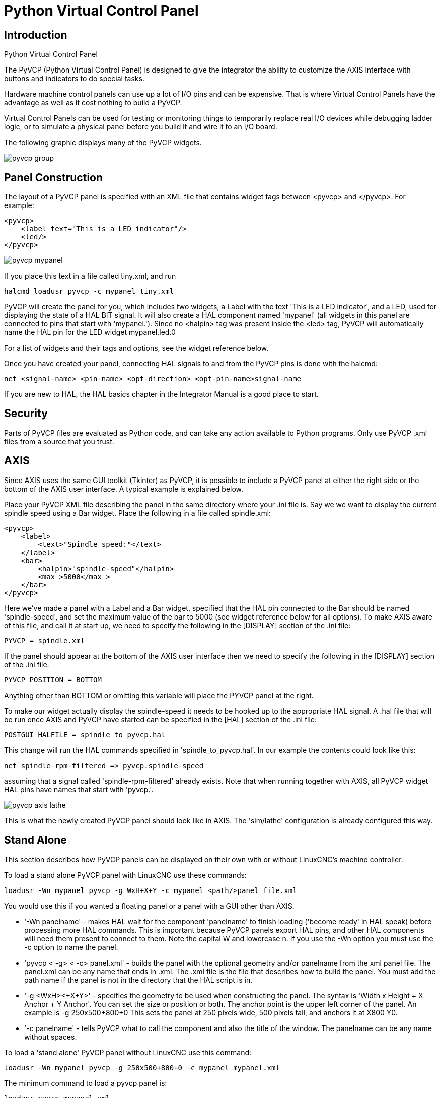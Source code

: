 :lang: en

[[cha:pyvcp]]
= Python Virtual Control Panel

== Introduction

.Python Virtual Control Panel
The PyVCP (Python Virtual Control Panel) is designed to give the
integrator the ability to customize the AXIS interface with buttons and
indicators to do special tasks.

Hardware machine control panels can use up a lot of I/O pins and can
be expensive. That is where Virtual Control Panels have the advantage
as well as it cost nothing to build a PyVCP.

Virtual Control Panels can be used for testing or monitoring things to
temporarily replace real I/O devices while debugging ladder logic, or
to simulate a physical panel before you build it and wire it to an I/O
board.

The following graphic displays many of the PyVCP widgets.

image::images/pyvcp_group.png[]

== Panel Construction

The layout of a PyVCP panel is specified with an XML file that
contains widget tags between <pyvcp> and </pyvcp>. For example:

[source,xml]
-------------------------------------------------
<pyvcp>
    <label text="This is a LED indicator"/>
    <led/>
</pyvcp>
-------------------------------------------------

image::images/pyvcp_mypanel.png[]

If you place this text in a file called tiny.xml, and run

----------------------------------------------
halcmd loadusr pyvcp -c mypanel tiny.xml
----------------------------------------------

PyVCP will create the panel for you, which includes two widgets, a
Label with the text 'This is a LED indicator', and a LED, used for
displaying the state of a HAL BIT signal. It will also create a HAL
component named 'mypanel' (all widgets in this panel are connected to
pins that start with 'mypanel.'). Since no <halpin> tag was present
inside the <led> tag, PyVCP will automatically name the HAL pin for the
LED widget mypanel.led.0

For a list of widgets and their tags and options, see the widget
reference below.

Once you have created your panel, connecting HAL signals to and from
the PyVCP pins is done with the halcmd:

-----------------------------------------------------------------------
net <signal-name> <pin-name> <opt-direction> <opt-pin-name>signal-name
-----------------------------------------------------------------------

If you are new to HAL, the HAL basics chapter in the Integrator
Manual is a good place to start.

== Security

Parts of PyVCP files are evaluated as Python code, and can take any
action available to Python programs. Only use PyVCP .xml files from a
source that you trust.

[[sec:pyvcp-with-axis]]
== AXIS

Since AXIS uses the same GUI toolkit (Tkinter) as PyVCP, it is
possible to include a PyVCP panel at either the right side or the bottom
of the AXIS user interface. A typical example is explained below.

Place your PyVCP XML file describing the panel in the same directory
where your .ini file is. Say we we want to display the current spindle
speed using a Bar widget. Place the following in a file called
spindle.xml:

[source,xml]
-------------------------------------------------
<pyvcp>
    <label>
        <text>"Spindle speed:"</text>
    </label>
    <bar>
        <halpin>"spindle-speed"</halpin>
        <max_>5000</max_>
    </bar>
</pyvcp>
-------------------------------------------------

Here we've made a panel with a Label and a Bar widget, specified that
the HAL pin connected to the Bar should be named 'spindle-speed', and
set the maximum value of the bar to 5000 (see widget reference below
for all options). To make AXIS aware of this file, and call it at start
up, we need to specify the following in the [DISPLAY] section of the .ini file:

-----------------------------
PYVCP = spindle.xml
-----------------------------

If the panel should appear at the bottom of the AXIS user interface
then we need to specify the following in the [DISPLAY] section of the .ini file:

-----------------------------
PYVCP_POSITION = BOTTOM
-----------------------------

Anything other than BOTTOM or omitting this variable will place the
PYVCP panel at the right.

To make our widget actually display the spindle-speed it needs to be
hooked up to the appropriate HAL signal. A .hal file that will be run
once AXIS and PyVCP have started can be specified in the [HAL] section
of the .ini file:

---------------------------------------
POSTGUI_HALFILE = spindle_to_pyvcp.hal
---------------------------------------

This change will run the HAL commands specified in
'spindle_to_pyvcp.hal'. In our example the contents could look like
this:

-------------------------------------------------
net spindle-rpm-filtered => pyvcp.spindle-speed
-------------------------------------------------

assuming that a signal called 'spindle-rpm-filtered' already exists.
Note that when running together with AXIS, all PyVCP widget HAL pins
have names that start with 'pyvcp.'.

image::images/pyvcp_axis_lathe.png[]

This is what the newly created PyVCP panel should look like in AXIS.
The 'sim/lathe' configuration is already configured this way.

== Stand Alone

This section describes how PyVCP panels can be displayed on their own
with or without LinuxCNC's machine controller.

To load a stand alone PyVCP panel with LinuxCNC use these commands:

-----------------------------------------------------------------------
loadusr -Wn mypanel pyvcp -g WxH+X+Y -c mypanel <path/>panel_file.xml
-----------------------------------------------------------------------

You would use this if you wanted a floating panel or a panel with a
GUI other than AXIS.

* '-Wn panelname' -
  makes HAL wait for the component 'panelname' to finish loading
  ('become ready' in HAL speak) before processing more HAL commands. This
  is important because PyVCP panels export HAL pins, and other HAL
  components will need them present to connect to them. Note the capital
  W and lowercase n. If you use the -Wn option you must use the -c option
  to name the panel.
* 'pyvcp < -g> < -c> panel.xml' -
  builds the panel with the optional geometry and/or panelname from the
  xml panel file. The panel.xml can be any name that ends in .xml. The
  .xml file is the file that describes how to build the panel. You must
  add the path name if the panel is not in the directory that the HAL
  script is in.
* '-g <WxH><+X+Y>' -
  specifies the geometry to be used when constructing the panel. The
  syntax is 'Width x Height + X Anchor + Y Anchor'. You can set the size
  or position or both. The anchor point is the upper left corner of the
  panel. An example is -g 250x500+800+0 This sets the panel at 250 pixels
  wide, 500 pixels tall, and anchors it at X800 Y0.
* '-c panelname' -
  tells PyVCP what to call the component and also the title of the
  window. The panelname can be any name without spaces.

To load a 'stand alone' PyVCP panel without LinuxCNC use this command:

-----------------------------------------------------------------------
loadusr -Wn mypanel pyvcp -g 250x500+800+0 -c mypanel mypanel.xml
-----------------------------------------------------------------------

The minimum command to load a pyvcp panel is:

-----------------------------
loadusr pyvcp mypanel.xml
-----------------------------

You would use this if you want a panel without LinuxCNC's machine
controller such as for testing or a standalone DRO.

The loadusr command is used when you also load a component that will
stop HAL from closing until it's done. If you loaded a panel and then
loaded Classic Ladder using 'loadusr -w classicladder',
CL would hold HAL open (and the panel)  until you closed CL.
The '-Wn' above means wait for the component '-Wn "name"' to become ready.
('name' can be any name. Note the capital W and lowercase n.)
The -c tells PyVCP to build a panel with the
name 'panelname' using the info in 'panel_file_name.xml'.
The name 'panel_file_name.xml' can be any name but must end in .xml - it is the
file that describes how to build the panel. You must add the path name
if the panel is not in the directory that the HAL script is in.

An optional command to use if you want the panel to stop HAL from
continuing commands / shutting down. After loading any other components
you want the last HAL command to be:

-----------------------------
waituser panelname
-----------------------------

This tells HAL to wait for component 'panelname' to close before
continuing HAL commands. This is usually set as the last command so that
HAL shuts down when the panel is closed.

[[sec:Documentation-des-widgets]]
== Widgets

HAL signals come in two variants, bits and numbers. Bits are off/on
signals. Numbers can be 'float', 's32' or 'u32'. For more information on HAL
data types see the <<sec:hal-data,HAL Data>> section. The PyVCP widget
can either display the value of the signal with an indicator widget, or
modify the signal value with a control widget. Thus there are four
classes of PyVCP widgets that you can connect to a HAL signal. A fifth
class of helper widgets allow you to organize and label your panel.

 . Widgets for indicating 'bit' signals: led, rectled
 . Widgets for controlling 'bit' signals: button, checkbutton, radiobutton
 . Widgets for indicating 'number' signals: number, s32, u32, bar, meter
 . Widgets for controlling 'number' signals: spinbox, scale, jogwheel
 . Helper widgets: hbox, vbox, table, label, labelframe

=== Syntax

Each widget is described briefly, followed by the markup used, and a
screen shot. All tags inside the main widget tag are optional.

=== General Notes

At the present time, both a tag-based and an attribute-based syntax
are supported. For instance, the following XML fragments are treated
identically:

[source,xml]
---------------------------------------
<led halpin="my-led"/>
---------------------------------------

and

[source,xml]
---------------------------------------
<led><halpin>"my-led"</halpin></led>
---------------------------------------

When the attribute-based syntax is used, the following rules are used
to turn the attributes value into a Python value:

 . If the first character of the attribute is one of the following, it is
   evaluated as a Python expression: '{(["''
 . If the string is accepted by int(), the value is treated as an integer
 . If the string is accepted by float(), the value is treated as
   floating-point
 . Otherwise, the string is accepted as a string.

When the tag-based syntax is used, the text within the tag is always
evaluated as a Python expression.

The examples below show a mix of formats.

.Comments
To add a comment use the xml syntax for a comment.

[source,xml]
-----------------------------
<!-- My Comment -->
-----------------------------

.Editing the XML file
Edit the XML file with a text editor. In most cases you can right
click on the file and select 'open with text editor' or similar.

[[pyvcp-colors]]
.Colors
Colors can be specified using the X11 rgb colors by name 'gray75' or
hex '#0000ff'. A complete list is located here
http://sedition.com/perl/rgb.html[http://sedition.com/perl/rgb.html].

Common Colors (colors with numbers indicate shades of that color)

 - white
 - black
 - blue and blue1 - 4
 - cyan and cyan1 - 4
 - green and green1 - 4
 - yellow and yellow1 - 4
 - red and red1 - 4
 - purple and purple1 - 4
 - gray and gray0 - 100

.HAL Pins
HAL pins provide a means to 'connect' the widget to something. Once
you create a HAL pin for your widget you can 'connect' it to another
HAL pin with a 'net' command in a .hal file. For more information on
the 'net' command see the <<sec:hal-commands,HAL Commands>> section.

=== Label

A label is a way to add text to your panel.

* '<label></label>' - creates a label
* '<text>"text"</text>' - the text to put in your label, a blank label can be
  used as a spacer to align other objects.
* '<font>("Helvetica",20)</font>' - specify the font and size of the text
* '<relief>FLAT</relief>' - specify the border around the label ('FLAT',
  'RAISED', 'SUNKEN') default is 'FLAT'
* '<bd>n</bd>' - where 'n' is the border width when 'RAISED' or 'SUNKEN' borders
  are used.
* '<padx>n</padx>' - where 'n' is the amount of extra horizontal extra space.
* '<pady>n</pady>' - where 'n' is the amount of extra vertical extra space.

The label has an optional disable pin that is created when you add
'<disable_pin>True</disable_pin>'.

[source,xml]
-------------------------------------------------
<label>
    <text>"This is a Label:"</text>
    <font>("Helvetica",20)</font>
</label>
-------------------------------------------------

The above code produced this example.

image::images/pyvcp_label.png[]

=== Multi_Label

An extension of the text label.

Selectable text label, can display up to 6 label legends when associated bit pin
is activated.

Attach each legend pin to a signal and get a descriptive label when the signal
is TRUE.

If more than one legend pin is TRUE, the highest numbered 'TRUE' legend will be
displayed.

If a disable pin is created with '<disable_pin>True</disable_pin>' and that pin
is set to true the label changes to a grayed out state.

[source,xml]
----
<multilabel>
    <legends>["Label1", "Label2", "Label3", "Label4", "Label5", "Label6"]</legends>
    <font>("Helvetica",20)</font>
    <disable_pin>True</disable_pin>
</multilabel>
----

The above example would create the following pins.

----
pyvcp.multilabel.0.disable
pyvcp.multilabel.0.legend0
pyvcp.multilabel.0.legend1
pyvcp.multilabel.0.legend2
pyvcp.multilabel.0.legend3
pyvcp.multilabel.0.legend4
pyvcp.multilabel.0.legend5
----

If you have more than one multilabel the pins created would increment the number
like this 'pyvcp.multilabel.1.legend1'.

=== LEDs

A LED is used to indicate the status of a 'bit' halpin. The LED color
will be on_color when the halpin is true, and off_color otherwise.

* '<led></led>' - makes a round LED
* '<rectled></rectled>' - makes a rectangle LED
* '<halpin>name</halpin>' - 'name' of the pin, default is 'led.n', where
  n is an integer that is incremented for each LED.
* '<size>n</size>' - 'n' is the size of the led in pixels, default is 20
* '<on_color>color</on_color>' - sets the color of the LED when the pin is true.
  default is 'green'. See <<pyvcp-colors,colors>> for more info.
* '<off_color>color</off_color>' - sets the color of the LED when the pin is
  false. default is 'red'
* '<height>n</height>' - sets the height of the LED in pixels
* '<width>n</width>' - sets the width of the LED in pixels
* '<disable_pin>false</disable_pin>' - when true adds a disable pin to the led.
* '<disabled_color>color</disabled_color>' - sets the color of the LED when the
  pin is disabled.

.Round LED

[source,xml]
---------------------------------------
<led>
    <halpin>"my-led"</halpin>
    <size>50</size>
    <on_color>"green"</on_color>
    <off_color>"red"</off_color>
</led>
---------------------------------------

The above code produced this example.

image::images/pyvcp_led.png[]

.Rectangle LED
This is a variant of the 'led' widget.

[source,xml]
-------------------------------------------------
<vbox>
    <relief>RIDGE</relief>
    <bd>6</bd>
    <rectled>
        <halpin>"my-led"</halpin>
        <height>"50"</height>
        <width>"100"</width>
        <on_color>"green"</on_color>
        <off_color>"red"</off_color>
    </rectled>
</vbox>
-------------------------------------------------

The above code produced this example.
Also showing a vertical box with relief.

image::images/pyvcp_rectled.png[]

=== Buttons

A button is used to control a BIT pin. The pin will be set True when
the button is pressed and held down, and will be set False when the
button is released. Buttons can use the following optional options.

* '<padx>n</padx>' - where 'n' is the amount of extra horizontal extra space.
* '<pady>n</pady>' - where 'n' is the amount of extra vertical extra space.
* '<activebackground>"color"</activebackground>' - the cursor over color.
* '<fg> "color"</fg>' - the foreground color.
* '<bg>"color"</bg>' - the background color.
* '<disable_pin>True</disable_pin>' - disable pin.

.Text Button
A text button controls a 'bit' halpin. The halpin is false until the
button is pressed then it is true. The button is a momentary button.

The text button has an optional disable pin that is created when you
add <disable_pin>True</disable_pin>.

[source,xml]
---------------------------------------
<button>
    <halpin>"ok-button"</halpin>
    <text>"OK"</text>
</button>
<button>
    <halpin>"abort-button"</halpin>
    <text>"Abort"</text>
</button
---------------------------------------

The above code produced this example.

image::images/pyvcp_button.png[]

.Checkbutton
A checkbutton controls a bit halpin. The halpin will be set True when the
button is checked, and false when the button is unchecked. The checkbutton is a
toggle type button. The Checkbuttons may be set initially as TRUE or FALSE the
initval field A pin called changepin is also created automatically, which can
toggle the Checkbutton via HAL, if the value linked is changed, to update the
display remotely.

[source,xml]
---------------------------------------
<checkbutton>
    <halpin>"coolant-chkbtn"</halpin>
    <text>"Coolant"</text>
    <initval>1</initval>
</checkbutton>
<checkbutton>
    <halpin>"chip-chkbtn"</halpin>
    <text>"Chips    "</text>
    <initval>0</initval>
</checkbutton>
---------------------------------------

The above code produced this example.
The coolant checkbutton is checked.
Notice the extra spaces in the Chips text
to keep the checkbuttons aligned.

image::images/pyvcp_checkbutton.png[]

.Radiobutton
A radiobutton will set one of the halpins true. The other pins are set false.
The initval field may be set to choose the default selection when the panel
displays. Only one radio button may be set to TRUE (1) or only the highest
number pin set TRUE will have that value.

[source,xml]
-------------------------------------------------
<radiobutton>
    <choices>["one","two","three"]</choices>
    <halpin>"my-radio"</halpin>
    <initval>0</initval>
</radiobutton>
-------------------------------------------------

The above code produced this example.

image::images/pyvcp_radiobutton.png[]

Note that the HAL pins in the example above will be named
my-radio.one, my-radio.two, and my-radio.three. In the image above,
'one' is the selected value.
Use this tag '<orient>HORIZONTAL</orient>' to display horizontally.

=== Number Displays

Number displays can use the following formatting options

* <font>("Font Name",n)</font> where 'n' is the font size
* <width>n</width> where 'n' is the overall width of the space used
* <justify>pos</justify> where 'pos' is LEFT, CENTER, or RIGHT (doesn't work)
* <padx>n</padx> where 'n' is the amount of extra horizontal extra space
* <pady>n</pady> where 'n' is the amount of extra vertical extra space

.Number
The number widget displays the value of a float signal.

[source,xml]
---------------------------------------
<number>
    <halpin>"my-number"</halpin>
    <font>("Helvetica",24)</font>
    <format>"+4.4f"</format>
</number>
---------------------------------------

The above code produced this example.

image::images/pyvcp_number.png[]

* '<font>' - is a Tkinter font type and size specification. One font that
  will show up to at least size 200 is 'courier 10 pitch', so for a
  really big Number widget you could specify:

[source,xml]
-------------------------------------------------
<font>("courier 10 pitch",100)</font>
-------------------------------------------------

* '<format>' - is a 'C-style' format specified that determines how
  the number is displayed.

.s32 Number
The s32 number widget displays the value of a s32 number. The syntax
is the same as 'number' except the name which is <s32>. Make sure the
width is wide enough to cover the largest number you expect to use.

[source,xml]
-------------------------------------------------
<s32>
    <halpin>"my-number"</halpin>
    <font>("Helvetica",24)</font>
    <format>"6d"</format>
    <width>6</width>
</s32>
-------------------------------------------------

The above code produced this example.

image::images/pyvcp_s32.png[]

.u32 Number
The u32 number widget displays the value of a u32 number. The syntax
is the same as 'number' except the name which is <u32>.

.Bar
A bar widget displays the value of a FLOAT signal both graphically
using a bar display and numerically.
The color of the bar can be set as one color throughout its range (default
using fillcolor) or set to change color dependent upon the value of the halpin
(range1, range2 range3 must all be set, if you only want 2 ranges, set 2 of
them to the same color).

* <halpin>"my-bar"</halpin> text, sets the pin name, pyvcp.my-bar
* <min_>0</min_> number, sets the minimum scale
* <max_>140</max_> number, sets the maximum scale
* <format>"3.1f"</format> text, sets the number format using python number
  formatting
* <bgcolor>"grey"</bgcolor> text, sets the background color
* <fillcolor>"red"</fillcolor> text, sets the fill color
* <range1>0,100,"green"</range1> number, number, text, sets the first range and
  color
* <range2>101,135,"orange"</range2> number, number, text, sets the first range
  and color
* <range3>136, 150,"red"</range3> number, number, text, sets the first range and
  color
* <canvas_width>200</canvas_width> number, sets the overall width
* <canvas_height>50</canvas_height> number, sets the overall height
* <bar_height>30</bar_height> number, sets the bar height, must be less than
  canvas_height
* <bar_width>150</bar_width> number, sets the bar width, must be less than
  canvas_width

[source,xml]
---------------------------------------
<bar>
    <halpin>"my-bar"</halpin>
    <min_>0</min_>
    <max_>123</max_>
    <format>"3.1f"</format>
    <bgcolor>"grey"</bgcolor>
    <fillcolor>"red"</fillcolor>
    <range1>0,100,"green"</range1>
    <range2>101,135,"orange"</range2>
    <range3>136, 150,"red"</range3>
    <canvas_width>200</canvas_width>
    <canvas_height>50</canvas_height>
    <bar_height>30</bar_height>
    <bar_width>150</bar_width>
</bar>
---------------------------------------

The above code produced this example.

image::images/pyvcp_bar.png[]

.Meter
Meter displays the value of a FLOAT signal using a traditional dial indicator.

[source,xml]
-------------------------------------------------
<meter>
    <halpin>"mymeter"</halpin>
    <text>"Battery"</text>
    <subtext>"Volts"</subtext>
    <size>250</size>
    <min_>0</min_>
    <max_>15.5</max_>
    <majorscale>1</majorscale>
    <minorscale>0.2</minorscale>
    <region1>(14.5,15.5,"yellow")</region1>
    <region2>(12,14.5,"green")</region2>
    <region3>(0,12,"red")</region3>
</meter>
-------------------------------------------------

The above code produced this example.

image::images/pyvcp_meter.png[]

=== Number Inputs

.Spinbox
Spinbox controls a FLOAT pin. You increase or decrease the value of the pin by
either pressing on the arrows, or pointing at the spinbox and rolling your
mouse-wheel. If the param_pin field is set TRUE(1), a pin will be created that
can be used to set the spinbox to an initial value and to remotely alter its
value without HID input.

[source,xml]
---------------------------------------
<spinbox>
    <halpin>"my-spinbox"</halpin>
    <min_>-12</min_>
    <max_>33</max_>
    <initval>0</initval>
    <resolution>0.1</resolution>
    <format>"2.3f"</format>
    <font>("Arial",30)</font>
    <param_pin>1</param_pin>
</spinbox>
---------------------------------------

The above code produced this example.

image::images/pyvcp_spinbox.png[]

.Scale
Scale controls a float or a s32 pin. You increase or decrease the
value of the pin be either dragging the slider, or pointing at the
scale and rolling your mouse-wheel. The 'halpin' will have both '-f'
and '-i' added to it to form the float and s32 pins. Width is the width
of the slider in vertical and the height of the slider in horizontal
orientation. If the param_pin field is set TRUE(1), a pin will be created that
can be used to set the spinbox to an initial value and to remotely alter its
value without HID input.


[source,xml]
---------------------------------------
<scale>
    <font>("Helvetica",16)</font>
    <width>"25"</width>
    <halpin>"my-hscale"</halpin>
    <resolution>0.1</resolution>
    <orient>HORIZONTAL</orient>
    <initval>-15</initval>
    <min_>-33</min_>
    <max_>26</max_>
    <param_pin>1</param_pin>
</scale>
<scale>
    <font>("Helvetica",16)</font>
    <width>"50"</width>
    <halpin>"my-vscale"</halpin>
    <resolution>1</resolution>
    <orient>VERTICAL</orient>
    <min_>100</min_>
    <max_>0</max_>
    <param_pin>1</param_pin>
</scale>
---------------------------------------

The above code produced this example.

image::images/pyvcp_scale.png[]

.Dial
The Dial outputs a HAL float and reacts to both mouse wheel and
dragging. Double left click to increase the resolution and double right
click to reduce the resolution by one digit. The output is capped by
the min and max values. The <cpr> is how many tick marks are on the
outside of the ring (beware of high numbers). If the param_pin field is set
TRUE(1), a pin will be created that can be used to set the spinbox to
an initial value and to remotely alter its value without HID input.

[source,xml]
---------------------------------------
<dial>
    <size>200</size>
    <cpr>100</cpr>
    <min_>-15</min_>
    <max_>15</max_>
    <text>"Dial"</text>
    <initval>0</initval>
    <resolution>0.001</resolution>
    <halpin>"anaout"</halpin>
    <dialcolor>"yellow"</dialcolor>
    <edgecolor>"green"</edgecolor>
    <dotcolor>"black"</dotcolor>
    <param_pin>1</param_pin>
</dial>
---------------------------------------

The above code produced this example.

image::images/pyvcp_dial.png[]

.Jogwheel
Jogwheel mimics a real jogwheel by outputting a FLOAT pin which counts
up or down as the wheel is turned, either by dragging in a circular
motion, or by rolling the mouse-wheel. Optional tags
'<text>"My Text"</text>' displays text
'<bgcolor>"grey"</bgcolor> <fillcolor>"green"</fillcolor>' background & active colors
'<scale_pin>1</scale_pin>' creates scale text and a FLOAT.scale pin to display jog scale
'<clear_pin>1</clear_pin>' creates DRO and a BIT.reset pin to reset DRO. Needs scale_pin
for scaled DRO. shift+click resets DRO also

[source,xml]
---------------------------------------
<jogwheel>
    <halpin>"my-wheel"</halpin>
    <cpr>45</cpr>
    <size>250</size>
</jogwheel>
---------------------------------------

The above code produced this example.

image::images/pyvcp_jogwheel.png[]

=== Images

Image displays use only .gif image format. All of the images must be
the same size. The images must be in the same directory as your ini
file (or in the current directory if running from the command line with
halrun/halcmd).

.Image Bit
The 'image_bit' toggles between two images by setting the halpin to
true or false.

[source,xml]
-----------------------------------------------------------
<image name='fwd' file='fwd.gif'/>
<image name='rev' file='rev.gif'/>
<vbox>
    <image_bit halpin='selectimage' images='fwd rev'/>
</vbox>
-----------------------------------------------------------

This example was produced from the above code.
Using the two image files fwd.gif and rev.gif.
FWD is displayed when 'selectimage' is false
and REV is displayed when 'selectimage' is true.

image:images/pyvcp_image01.png[] image:images/pyvcp_image02.png[]

.Image u32
The 'image_u32' is the same as 'image_bit' except you have essentially
an unlimited number of images and you 'select' the image by setting the
halpin to a integer value with 0 for the first image in the images list
and 1 for the second image etc.

[source,xml]
---------------------------------------------------------------------
<image name='stb' file='stb.gif'/>
<image name='fwd' file='fwd.gif'/>
<image name='rev' file='rev.gif'/>
<vbox>
    <image_u32 halpin='selectimage' images='stb fwd rev'/>
</vbox>
---------------------------------------------------------------------

The above code produced the following example
by adding the stb.gif image.

image:images/pyvcp_image_u32_01.png[]
image:images/pyvcp_image01.png[]
image:images/pyvcp_image02.png[]

Notice that the default is the min even though it is set higher than
max unless there is a negative min.

=== Containers

Containers are widgets that contain other widgets. Containers are used
to group other widgets.

.Borders
Container borders are specified with two tags used together. The
<relief> tag specifies the type of border and the <bd> specifies the
width of the border.

* '<relief>type</relief>' -
  Where 'type' is FLAT, SUNKEN, RAISED, GROOVE, or RIDGE
* '<bd>n</bd>' -
  Where 'n' is the width of the border.

[source,xml]
----
<hbox>
    <button>
        <relief>FLAT</relief>
        <text>"FLAT"</text>
        <bd>3</bd>
    </button>
    <button>
        <relief>SUNKEN</relief>
        <text>"SUNKEN"</text>
        <bd>3</bd>
    </button>
    <button>
        <relief>RAISED</relief>
        <text>"RAISED"</text>
        <bd>3</bd>
    </button>
    <button>
        <relief>GROOVE</relief>
        <text>"GROOVE"</text>
        <bd>3</bd>
    </button>
    <button>
        <relief>RIDGE</relief>
        <text>"RIDGE"</text>
        <bd>3</bd>
    </button>
</hbox>
----

The above code produced this example.

image::images/pyvcp_borders.png[]

.Fill
Container fill are specified with the '<boxfill fill=""/>' tag. Valid entries
are none, x, y and both. The x fill is a horizontal fill and the y fill is a
vertical fill

* '<boxfill fill ="style"/>' -
  where 'style' is none, x, y, or both. Default is x for Vbox and y for Hbox.

.Anchor
Container anchors are specified with the <boxanchor anchor=""/> tag. The anchor
specifies where to position each slave in its parcel. Valid entries are center,
n, s, e, w, for center, north, south, east and west. Combinations like sw, se,
nw and ne are also valid.

* '<boxanchor anchor="position"/>' -
  where 'position' is center, n, s, e, w, ne, nw, se or sw. Default is center.

.Expand
Container expand is specified with the boolean <boxexpand expand=""/> tag.
Valid entries are yes, no.

* '<boxexpand expand="boolean"/>' - Where 'boolean' is either yes or no. Default is yes.

.Hbox
Use an Hbox when you want to stack widgets horizontally
next to each other.

[source,xml]
-------------------------------------------------
<hbox>
    <relief>RIDGE</relief>
    <bd>6</bd>
    <label><text>"a hbox:"</text></label>
    <led></led>
    <number></number>
    <bar></bar>
</hbox>
-------------------------------------------------

The above code produced this example.

image::images/pyvcp_hbox.png[]

Inside an Hbox, you can use the '<boxfill fill=""/>', '<boxanchor anchor=""/>'
, and '<boxexpand expand=""/>' tags to choose how items in the box behave when
the window is re-sized.The default is 'fill="y"', 'anchor="center"', 'expand="yes"'
for a Hbox.

.Vbox
Use a Vbox when you want to stack widgets vertically on top of each
other.

[source,xml]
-------------------------------------------------
<vbox>
    <relief>RIDGE</relief>
    <bd>6</bd>
    <label><text>"a vbox:"</text></label>
    <led></led>
    <number></number>
    <bar></bar>
</vbox>
-------------------------------------------------

The above code produced this example.

image::images/pyvcp_vbox.png[]

Inside a Vbox, you can use the '<boxfill fill=""/>', '<boxanchor anchor=""/>',
jnd '<boxexpand expand=""/>' tags to choose how items in the box behave
when the window is re-sized. The default is 'fill="x"', 'anchor="center"',
'expand="yes"' for a Hbox.

.Labelframe
A labelframe is a frame with a groove and a label at the upper-left
corner.

[source,xml]
---------------------------------------
<labelframe text="Group Title">
    <font>("Helvetica",16)</font>
    <hbox>
    <led/>
    <led/>
    </hbox>
</labelframe>
---------------------------------------

The above code produced this example.

image::images/pyvcp_labelframe.png[]

.Table
A table is a container that allows layout in a grid of rows and
columns. Each row is started by a '<tablerow/>' tag. A contained
widget may span rows or columns through the use of
the '<tablespan rows= cols=/>' tag. The sides of the cells to which
the contained widgets "stick"
may be set through the use of the '<tablesticky sticky=/>' tag. A
table expands on its flexible rows and columns.

Example:
[source,xml]
-----------------------------------------------------------
<table flexible_rows="[2]" flexible_columns="[1,4]">
<tablesticky sticky="new"/>
<tablerow/>
    <label>
        <text>" A (cell 1,1) "</text>
        <relief>RIDGE</relief>
        <bd>3</bd>
    </label>
    <label text="B (cell 1,2)"/>
    <tablespan columns="2"/>
    <label text="C, D (cells 1,3 and 1,4)"/>
<tablerow/>
    <label text="E (cell 2,1)"/>
    <tablesticky sticky="nsew"/>
    <tablespan rows="2"/>
    <label text="'spans\n2 rows'"/>
    <tablesticky sticky="new"/>
    <label text="G (cell 2,3)"/>
    <label text="H (cell 2,4)"/>
<tablerow/>
    <label text="J (cell 3,1)"/>
    <label text="K (cell 3,2)"/>
    <u32 halpin="test"/>
</table>
-----------------------------------------------------------

The above code produced this example.

image::images/pyvcp_table.png[]

.Tabs
A tabbed interface can save quite a bit of space.

[source,xml]
-----------------------------------------------------------
<tabs>
    <names> ["spindle","green eggs"]</names>
</tabs>
<tabs>
    <names>["Spindle", "Green Eggs", "Ham"]</names>
    <vbox>
        <label>
            <text>"Spindle speed:"</text>
        </label>
        <bar>
            <halpin>"spindle-speed"</halpin>
            <max_>5000</max_>
        </bar>
    </vbox>
    <vbox>
        <label>
            <text>"(this is the green eggs tab)"</text>
        </label>
    </vbox>
    <vbox>
        <label>
            <text>"(this tab has nothing on it)"</text>
        </label>
    </vbox>
</tabs>
-----------------------------------------------------------

The above code produced this example showing each tab selected.

image::images/pyvcp_tabs1.png[]

image::images/pyvcp_tabs2.png[]

image::images/pyvcp_tabs3.png[]

// vim: set syntax=asciidoc:
